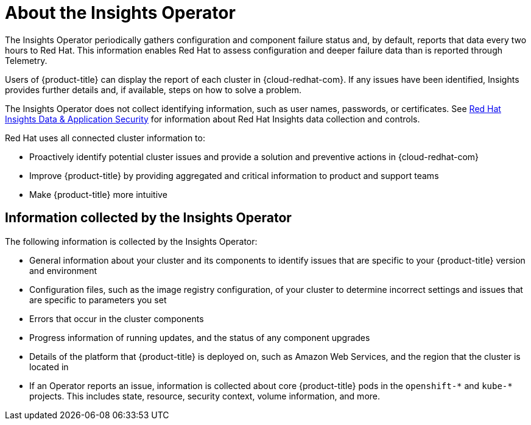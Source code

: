 // Module included in the following assemblies:
//
// * assemblies/remote-health-monitoring.adoc

[id="about-insights-operator_{context}"]
= About the Insights Operator


The Insights Operator periodically gathers configuration and component failure status and, by default, reports that data every two hours to Red Hat. This information enables Red Hat to assess configuration and deeper failure data than is reported through Telemetry.

Users of {product-title} can display the report of each cluster in {cloud-redhat-com}. If any issues have been identified, Insights provides further details and, if available, steps on how to solve a problem.

The Insights Operator does not collect identifying information, such as user names, passwords, or certificates. See link:https://cloud.redhat.com/security/insights[Red Hat Insights Data & Application Security] for information about Red Hat Insights data collection and controls.

Red Hat uses all connected cluster information to:

* Proactively identify potential cluster issues and provide a solution and preventive actions in {cloud-redhat-com}
* Improve {product-title} by providing aggregated and critical information to product and support teams
* Make {product-title} more intuitive


== Information collected by the Insights Operator

The following information is collected by the Insights Operator:

* General information about your cluster and its components to identify issues that are specific to your {product-title} version and environment
* Configuration files, such as the image registry configuration, of your cluster to determine incorrect settings and issues that are specific to parameters you set
* Errors that occur in the cluster components
* Progress information of running updates, and the status of any component upgrades
* Details of the platform that {product-title} is deployed on, such as Amazon Web Services, and the region that the cluster is located in
* If an Operator reports an issue, information is collected about core {product-title} pods in the `openshift-&#42;` and `kube-&#42;` projects. This includes state, resource, security context, volume information, and more.
